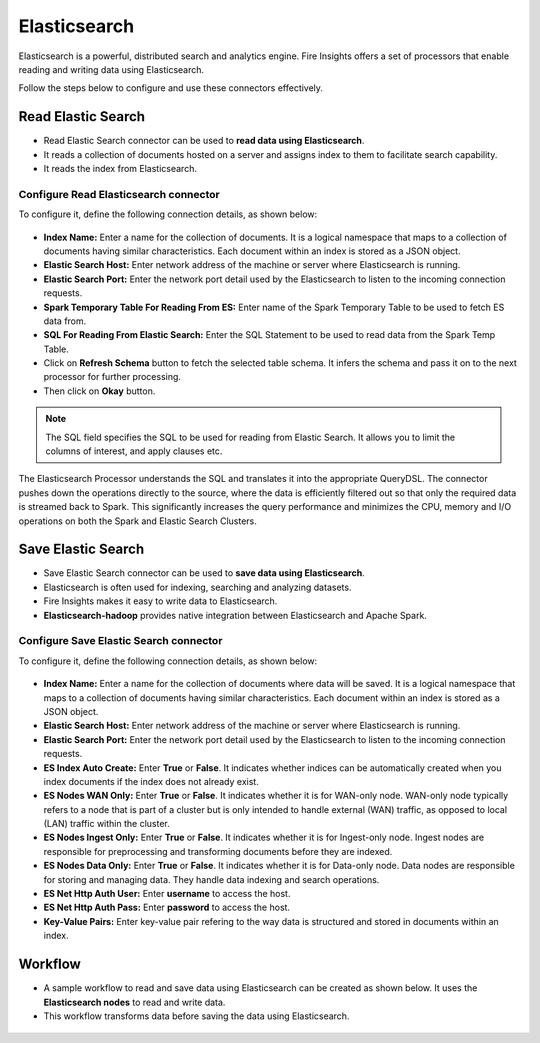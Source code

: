 Elasticsearch
==========

Elasticsearch is a powerful, distributed search and analytics engine. Fire Insights offers a set of processors that enable reading and writing data using Elasticsearch. 

Follow the steps below to configure and use these connectors effectively.

Read Elastic Search
---------------------------------------

* Read Elastic Search connector can be used to **read data using Elasticsearch**. 
* It reads a collection of documents hosted on a server and assigns index to them to facilitate search capability. 
* It reads the index from Elasticsearch.

**Configure Read Elasticsearch connector** 
+++++++++++++++++++++++++++++++++++++++++++++++
To configure it, define the following connection details, as shown below:

 .. figure:: ../../_assets/tutorials/elasticsearch/elasticsearch-read.png
    :alt: Connectors
    :width: 65%

* **Index Name:** Enter a name for the collection of documents. It is a logical namespace that maps to a collection of documents having similar characteristics. Each document within an index is stored as a JSON object.  
* **Elastic Search Host:** Enter network address of the machine or server where Elasticsearch is running.
* **Elastic Search Port:** Enter the network port detail used by the Elasticsearch to listen to the incoming connection requests.
* **Spark Temporary Table For Reading From ES:** Enter name of the Spark Temporary Table to be used to fetch ES data from.
* **SQL For Reading From Elastic Search:** Enter the SQL Statement to be used to read data from the Spark Temp Table.
* Click on **Refresh Schema** button to fetch the selected table schema. It infers the schema and pass it on to the next processor for further processing.
* Then click on **Okay** button.

.. note:: The SQL field specifies the SQL to be used for reading from Elastic Search. It allows you to limit the columns of interest, and apply clauses etc. 
 
The Elasticsearch Processor understands the SQL and translates it into the appropriate QueryDSL. The connector pushes down the operations directly to the source, where the data is efficiently filtered out so that only the required data is streamed back to Spark. This significantly increases the query performance and minimizes the CPU, memory and I/O operations on both the Spark and Elastic Search Clusters.

Save Elastic Search
------------------

* Save Elastic Search connector can be used to **save data using Elasticsearch**.
* Elasticsearch is often used for indexing, searching and analyzing datasets. 
* Fire Insights makes it easy to write data to Elasticsearch. 
* **Elasticsearch-hadoop** provides native integration between Elasticsearch and Apache Spark.

**Configure Save Elastic Search connector**
+++++++++++++++++++++++++++++++++++++++++++++
To configure it, define the following connection details, as shown below:

 .. figure:: ../../_assets/tutorials/elasticsearch/elasticsearch-save.png
    :alt: Connectors
    :width: 65%

* **Index Name:** Enter a name for the collection of documents where data will be saved. It is a logical namespace that maps to a collection of documents having similar characteristics. Each document within an index is stored as a JSON object.  
* **Elastic Search Host:** Enter network address of the machine or server where Elasticsearch is running.
* **Elastic Search Port:** Enter the network port detail used by the Elasticsearch to listen to the incoming connection requests.
* **ES Index Auto Create:** Enter **True** or **False**. It indicates whether indices can be automatically created when you index documents if the index does not already exist.
* **ES Nodes WAN Only:** Enter **True** or **False**. It indicates whether it is for WAN-only node. WAN-only node typically refers to a node that is part of a cluster but is only intended to handle external (WAN) traffic, as opposed to local (LAN) traffic within the cluster.
* **ES Nodes Ingest Only:** Enter **True** or **False**. It indicates whether it is for Ingest-only node. Ingest nodes are responsible for preprocessing and transforming documents before they are indexed. 
* **ES Nodes Data Only:**  Enter **True** or **False**. It indicates whether it is for Data-only node. Data nodes are responsible for storing and managing data. They handle data indexing and search operations.
* **ES Net Http Auth User:** Enter **username** to access the host.
* **ES Net Http Auth Pass:** Enter **password** to access the host.
* **Key-Value Pairs:** Enter key-value pair refering to the way data is structured and stored in documents within an index.

Workflow
------------------

* A sample workflow to read and save data using Elasticsearch can be created as shown below. It uses the **Elasticsearch nodes** to read and write data.
* This workflow transforms data before saving the data using Elasticsearch.

 .. figure:: ../../_assets/tutorials/elasticsearch/elasticsearch-workflow.png
    :alt: Connectors
    :width: 65%
   
